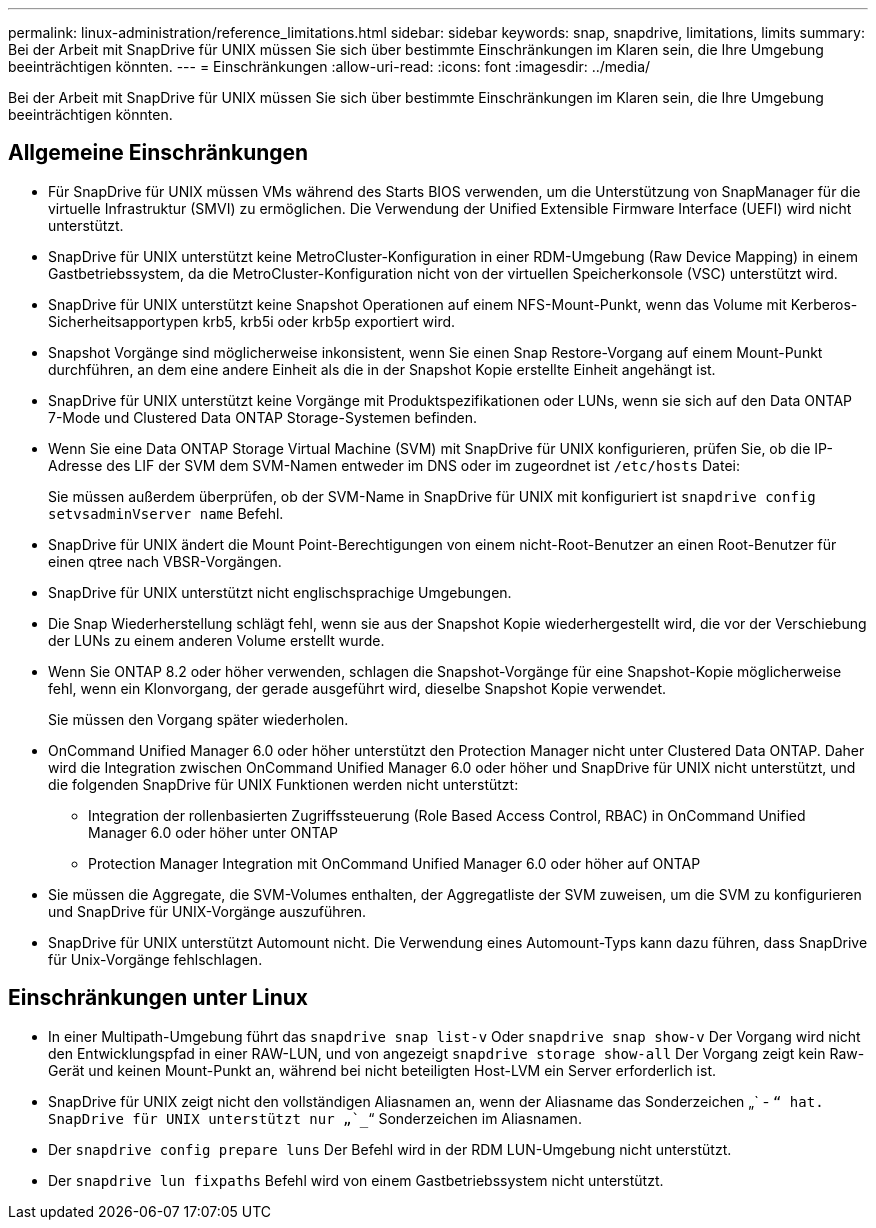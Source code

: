 ---
permalink: linux-administration/reference_limitations.html 
sidebar: sidebar 
keywords: snap, snapdrive, limitations, limits 
summary: Bei der Arbeit mit SnapDrive für UNIX müssen Sie sich über bestimmte Einschränkungen im Klaren sein, die Ihre Umgebung beeinträchtigen könnten. 
---
= Einschränkungen
:allow-uri-read: 
:icons: font
:imagesdir: ../media/


[role="lead"]
Bei der Arbeit mit SnapDrive für UNIX müssen Sie sich über bestimmte Einschränkungen im Klaren sein, die Ihre Umgebung beeinträchtigen könnten.



== Allgemeine Einschränkungen

* Für SnapDrive für UNIX müssen VMs während des Starts BIOS verwenden, um die Unterstützung von SnapManager für die virtuelle Infrastruktur (SMVI) zu ermöglichen. Die Verwendung der Unified Extensible Firmware Interface (UEFI) wird nicht unterstützt.
* SnapDrive für UNIX unterstützt keine MetroCluster-Konfiguration in einer RDM-Umgebung (Raw Device Mapping) in einem Gastbetriebssystem, da die MetroCluster-Konfiguration nicht von der virtuellen Speicherkonsole (VSC) unterstützt wird.
* SnapDrive für UNIX unterstützt keine Snapshot Operationen auf einem NFS-Mount-Punkt, wenn das Volume mit Kerberos-Sicherheitsapportypen krb5, krb5i oder krb5p exportiert wird.
* Snapshot Vorgänge sind möglicherweise inkonsistent, wenn Sie einen Snap Restore-Vorgang auf einem Mount-Punkt durchführen, an dem eine andere Einheit als die in der Snapshot Kopie erstellte Einheit angehängt ist.
* SnapDrive für UNIX unterstützt keine Vorgänge mit Produktspezifikationen oder LUNs, wenn sie sich auf den Data ONTAP 7-Mode und Clustered Data ONTAP Storage-Systemen befinden.
* Wenn Sie eine Data ONTAP Storage Virtual Machine (SVM) mit SnapDrive für UNIX konfigurieren, prüfen Sie, ob die IP-Adresse des LIF der SVM dem SVM-Namen entweder im DNS oder im zugeordnet ist `/etc/hosts` Datei:
+
Sie müssen außerdem überprüfen, ob der SVM-Name in SnapDrive für UNIX mit konfiguriert ist `snapdrive config setvsadminVserver name` Befehl.

* SnapDrive für UNIX ändert die Mount Point-Berechtigungen von einem nicht-Root-Benutzer an einen Root-Benutzer für einen qtree nach VBSR-Vorgängen.
* SnapDrive für UNIX unterstützt nicht englischsprachige Umgebungen.
* Die Snap Wiederherstellung schlägt fehl, wenn sie aus der Snapshot Kopie wiederhergestellt wird, die vor der Verschiebung der LUNs zu einem anderen Volume erstellt wurde.
* Wenn Sie ONTAP 8.2 oder höher verwenden, schlagen die Snapshot-Vorgänge für eine Snapshot-Kopie möglicherweise fehl, wenn ein Klonvorgang, der gerade ausgeführt wird, dieselbe Snapshot Kopie verwendet.
+
Sie müssen den Vorgang später wiederholen.

* OnCommand Unified Manager 6.0 oder höher unterstützt den Protection Manager nicht unter Clustered Data ONTAP. Daher wird die Integration zwischen OnCommand Unified Manager 6.0 oder höher und SnapDrive für UNIX nicht unterstützt, und die folgenden SnapDrive für UNIX Funktionen werden nicht unterstützt:
+
** Integration der rollenbasierten Zugriffssteuerung (Role Based Access Control, RBAC) in OnCommand Unified Manager 6.0 oder höher unter ONTAP
** Protection Manager Integration mit OnCommand Unified Manager 6.0 oder höher auf ONTAP


* Sie müssen die Aggregate, die SVM-Volumes enthalten, der Aggregatliste der SVM zuweisen, um die SVM zu konfigurieren und SnapDrive für UNIX-Vorgänge auszuführen.
* SnapDrive für UNIX unterstützt Automount nicht. Die Verwendung eines Automount-Typs kann dazu führen, dass SnapDrive für Unix-Vorgänge fehlschlagen.




== Einschränkungen unter Linux

* In einer Multipath-Umgebung führt das `snapdrive snap list-v` Oder `snapdrive snap show-v` Der Vorgang wird nicht den Entwicklungspfad in einer RAW-LUN, und von angezeigt `snapdrive storage show-all` Der Vorgang zeigt kein Raw-Gerät und keinen Mount-Punkt an, während bei nicht beteiligten Host-LVM ein Server erforderlich ist.
* SnapDrive für UNIX zeigt nicht den vollständigen Aliasnamen an, wenn der Aliasname das Sonderzeichen „` - `“ hat. SnapDrive für UNIX unterstützt nur „`_`“ Sonderzeichen im Aliasnamen.
* Der `snapdrive config prepare luns` Der Befehl wird in der RDM LUN-Umgebung nicht unterstützt.
* Der `snapdrive lun fixpaths` Befehl wird von einem Gastbetriebssystem nicht unterstützt.

